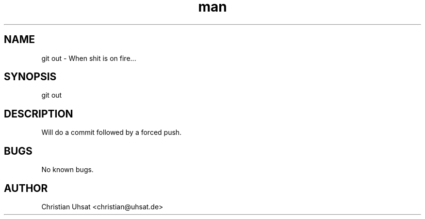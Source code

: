 .\" Manpage for git-out
.TH man 1 "November 2023" "0.1.0" "git out man page"
.SH NAME
git out \- When shit is on fire...
.SH SYNOPSIS
git out
.SH DESCRIPTION
Will do a commit followed by a forced push.
.SH BUGS
No known bugs.
.SH AUTHOR
Christian Uhsat <christian@uhsat.de>
